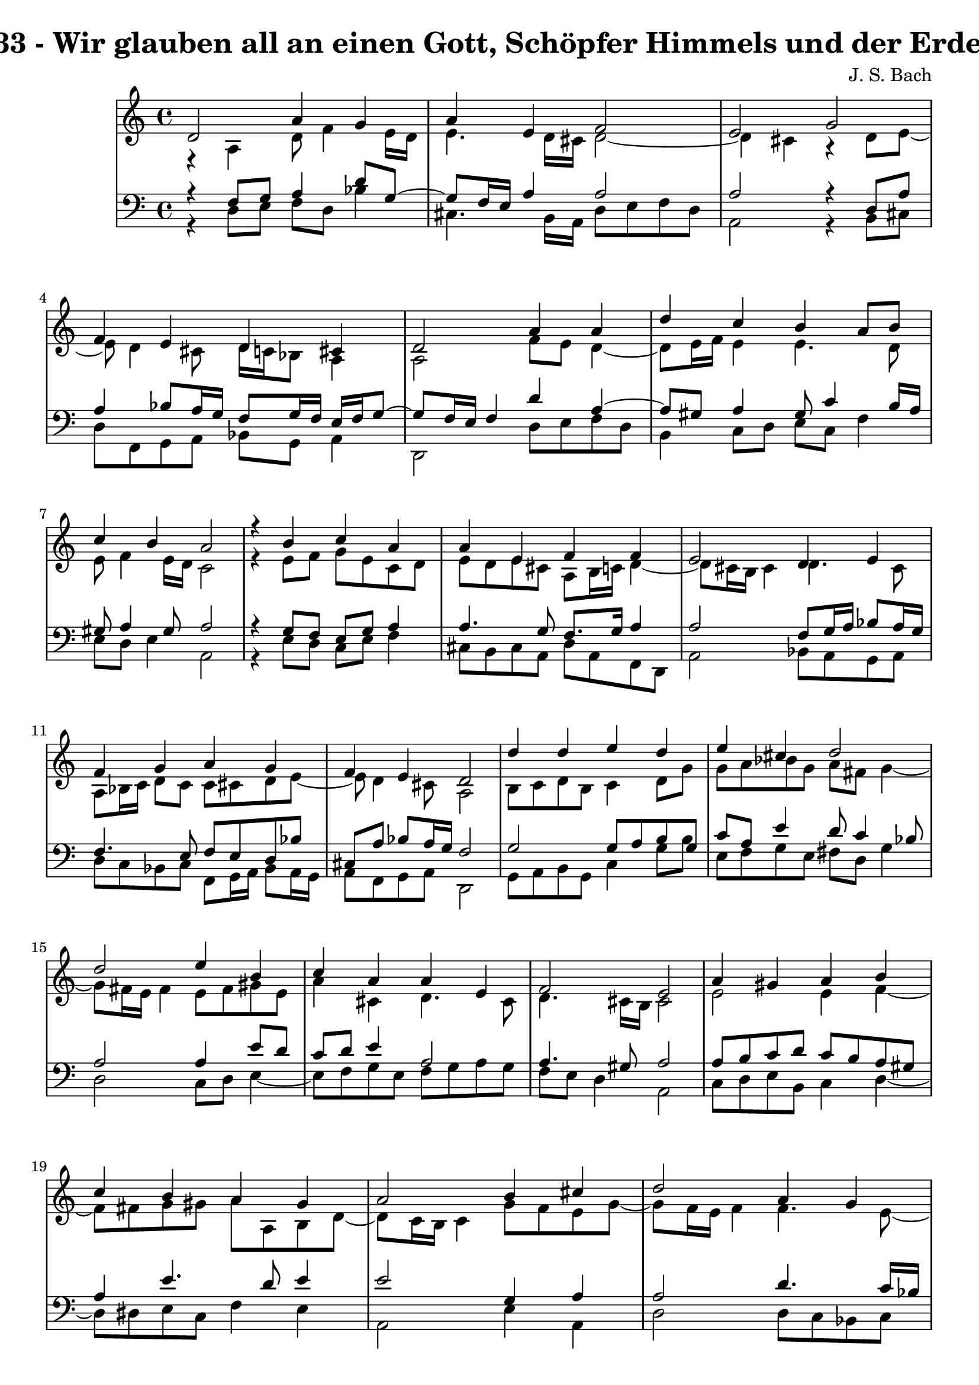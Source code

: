 \version "2.10.33"

\header {
  title = "133 - Wir glauben all an einen Gott, Schöpfer Himmels und der Erden"
  composer = "J. S. Bach"
}


global = {
  \time 4/4
  \key a \minor
}


soprano = \relative c' {
  d2 a'4 g4 
  a4 e4 f2 
  e2 g2 
  f4 e4 d4 cis4 
  d2 a'4 a4   %5
  d4 c4 b4 a8 b8 
  c4 b4 a2 
  r4 b4 c4 a4 
  a4 e4 f4 f4 
  e2 d4 e4   %10
  f4 g4 a4 g4 
  f4 e4 d2 
  d'4 d4 e4 d4 
  e4 cis4 d2 
  d2 e4 b4   %15
  c4 a4 a4 e4 
  f2 e2 
  a4 gis4 a4 b4 
  c4 b4 a4 gis4 
  a2 b4 cis4   %20
  d2 a4 g4 
  a4 e4 f2 
  e2 g2 
  f4 e4 d4 cis4 
  d8 e8 f4 e2   %25
  d2 f4 g4 
  a4 b4 c4 b4 
  a2 r4 g4 
  f4 e4 d2 
  e2 f4 g4   %30
  f4 g4 d4 cis4 
  d1 
  
}

alto = \relative c {
  r4 a'4 d8 f4 e16 d16 
  e4. d16 cis16 d2~ 
  d4 cis4 r4 d8 e8~ 
  e8 d4 cis8 d16 c16 bes8 a4 
  a2 f'8 e8 d4~   %5
  d8 e16 f16 e4 e4. d8 
  e8 f4 e16 d16 c2 
  r4 e8 f8 g8 e8 c8 d8 
  e8 d8 e8 cis8 a8 b16 c16 d4~ 
  d8 cis16 b16 cis4 d4. cis8   %10
  a8 bes16 c16 d8 c8 c8 cis8 d8 e8~ 
  e8 d4 cis8 a2 
  b8 c8 d8 b8 c4 d8 g8 
  g8 a8 bes8 g8 a8 fis8 g4~ 
  g8 fis16 e16 fis4 e8 fis8 gis8 e8   %15
  a4 cis,4 d4. cis8 
  d4. cis16 b16 cis2 
  e2 e4 f4~ 
  f8 fis8 g8 gis8 a8 a,8 b8 d8~ 
  d8 c16 b16 c4 g'8 f8 e8 g8~   %20
  g8 f16 e16 f4 f4. e8~ 
  e8 d4 cis8 d2 
  e2 e4 a,4 
  d8 c8 bes8 c8 a8 bes8 g8 e'8 
  d8 cis8 d2 cis4   %25
  a2 d4 c4~ 
  c4 f8 d8 e8 f8 g8 e8 
  f2 r4 f8 e8~ 
  e8 d4 cis8 d2 
  cis8 d8 e4. d8 cis8 e8   %30
  a,8 bes4 a4 b8 a4 
  a1 
  
}

tenor = \relative c {
  r4 f8 g8 a4 d8 g,8~ 
  g8 f16 e16 a4 a2 
  a2 r4 d,8 a'8 
  a4 bes8 a16 g16 f8 g16 f16 e16 f16 g8~ 
  g8 f16 e16 f4 d'4 a4~   %5
  a8 gis8 a4 gis8 c4 b16 a16 
  gis8 a4 gis8 a2 
  r4 g8 f8 e8 g8 a4 
  a4. g8 f8. g16 a4 
  a2 f8 g16 a16 bes8 a16 g16   %10
  f4. e8 f8 e8 d8 bes'8 
  cis,8 a'8 bes8 a16 g16 f2 
  g2 g8 a8 b8 g8 
  c8 a8 e'4 d8 c4 bes8 
  a2 a4 e'8 d8   %15
  c8 d8 e4 a,2 
  a4. gis8 a2 
  a8 b8 c8 d8 c8 b8 a8 gis8 
  a4 e'4. d8 e4 
  e2 g,4 a4   %20
  a2 d4. c16 bes16 
  a2~ a8 g8 a8 b8 
  c2 cis8 d8 e4 
  a,4 g8 a8 fis8 g8 a4~ 
  a8 g8 a4 bes4 a8 g8~   %25
  g8 f16 e16 f4 bes8 a8 g8 c8 
  a4 d8 b8 g4. c8 
  c2 r4 d8 a8 
  a8 bes4 a16 g16 f2 
  a2 a8 bes4 a16 g16   %30
  a8 g16 f16 g8 f16 e16 f4 e16 f16 g8~ 
  g8 fis16 e16 fis2. 
  
}

baixo = \relative c {
  r4 d8 e8 f8 d8 bes'4 
  cis,4. b16 a16 d8 e8 f8 d8 
  a2 r4 b8 cis8 
  d8 f,8 g8 a8 bes8 g8 a4 
  d,2 d'8 e8 f8 d8   %5
  b4 c8 d8 e8 c8 f4 
  e8 d8 e4 a,2 
  r4 e'8 d8 c8 e8 f4 
  cis8 b8 cis8 a8 d8 a8 f8 d8 
  a'2 bes8 a8 g8 a8   %10
  d8 c8 bes8 c8 f,8 g16 a16 bes8 a16 g16 
  a8 f8 g8 a8 d,2 
  g8 a8 b8 g8 c4 g'8 b8 
  e,8 f8 g8 e8 fis8 d8 g4 
  d2 c8 d8 e4~   %15
  e8 f8 g8 e8 f8 g8 a8 g8 
  f8 e8 d4 a2 
  c8 d8 e8 b8 c4 d4~ 
  d8 dis8 e8 c8 f4 e4 
  a,2 e'4 a,4   %20
  d2 d8 c8 bes8 c8 
  f,8 g8 a4 d,8 e8 f8 d8 
  a'2 e'8 d8 cis8 e8 
  d4. c8 c8 bes8 a8 g8 
  f8 e8 d8 f8 g8 e8 a4   %25
  d,2 d'4 e4 
  f8 e8 d8 g8 e8 d8 e8 c8 
  f2 r4 b,8 cis8 
  d8 bes8 g8 a8 bes2 
  a8 b8 cis8 a8 d4 e4~   %30
  e8 d4 cis8 d8 gis,8 a4 
  d,1 
  
}

\score {
  <<
    \new StaffGroup <<
      \override StaffGroup.SystemStartBracket #'style = #'line 
      \new Staff {
        <<
          \global
          \new Voice = "soprano" { \voiceOne \soprano }
          \new Voice = "alto" { \voiceTwo \alto }
        >>
      }
      \new Staff {
        <<
          \global
          \clef "bass"
          \new Voice = "tenor" {\voiceOne \tenor }
          \new Voice = "baixo" { \voiceTwo \baixo \bar "|."}
        >>
      }
    >>
  >>
  \layout {}
  \midi {}
}